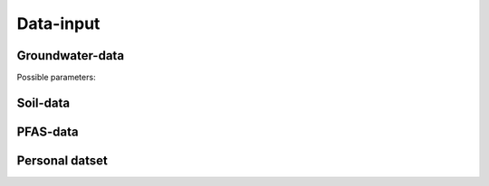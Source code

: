 ==========
Data-input
==========

Groundwater-data
----------------

Possible parameters:

.. dropdown:: Dropdown title
    a
    b
    v


Soil-data
---------

PFAS-data
---------

Personal datset
---------------
